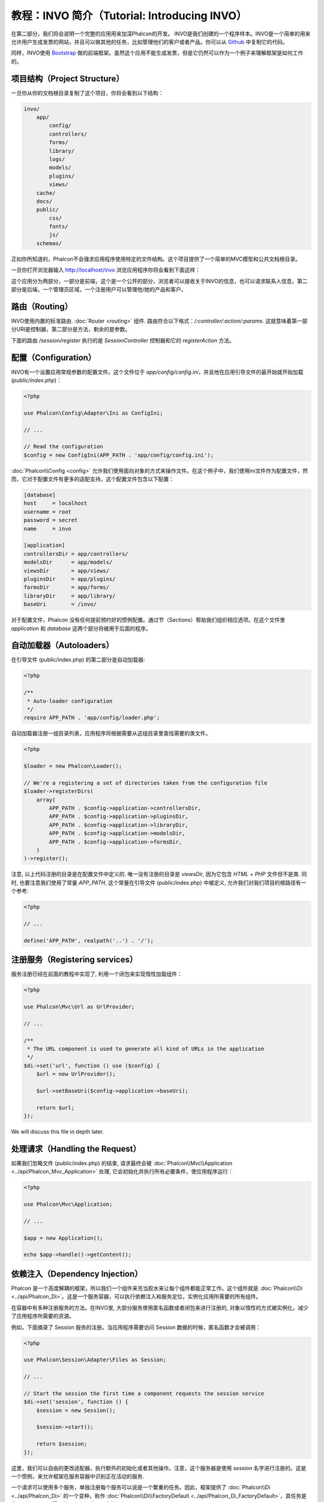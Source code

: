 教程：INVO 简介（Tutorial: Introducing INVO）
========================================================

在第二部分，我们将会说明一个完整的应用用来加深Phalcon的开发。
INVO是我们创建的一个程序样本。INVO是一个简单的用来允许用户生成发票的网站，并且可以做其他的任务，比如管理他们的客户或者产品。你可以从 Github_ 中复制它的代码。

同样，INVO使用 `Bootstrap`_ 做的前端框架。虽然这个应用不能生成发票，但是它仍然可以作为一个例子来理解框架是如何工作的。

项目结构（Project Structure）
-----------------------------
一旦你从你的文档根目录复制了这个项目，你将会看到以下结构：

.. code-block:: bash

    invo/
        app/
            config/
            controllers/
            forms/
            library/
            logs/
            models/
            plugins/
            views/
        cache/
        docs/
        public/
            css/
            fonts/
            js/
        schemas/

正如你所知道的，Phalcon不会强求应用程序使用特定的文件结构。这个项目提供了一个简单的MVC模型和公共文档根目录。

一旦你打开浏览器输入 http://localhost/invo 浏览应用程序你将会看到下面这样：

.. raw:: html

    <img class="align-center" src="../static/img/invo-1.png">

这个应用分为两部分，一部分是前端，这个是一个公开的部分，浏览者可以接收关于INVO的信息，也可以请求联系人信息。第二部分是后端，一个管理员区域，一个注册用户可以管理他/她的产品和客户。

路由（Routing）
---------------
INVO使用内置的标准路由. :doc:`Router <routing>` 组件. 路由符合以下格式：`/:controller/:action/:params`. 这就意味着第一部分URI是控制器，第二部分是方法，剩余的是参数。

下面的路由 `/session/register` 执行的是 `SessionController` 控制器和它的 `registerAction` 方法。

配置（Configuration）
---------------------
INVO有一个设置应用常规参数的配置文件。这个文件位于 `app/config/config.ini`，并且他在应用引导文件的最开始就开始加载 (`public/index.php`)：

.. code-block:: php

    <?php

    use Phalcon\Config\Adapter\Ini as ConfigIni;

    // ...

    // Read the configuration
    $config = new ConfigIni(APP_PATH . 'app/config/config.ini');

:doc:`Phalcon\\Config <config>` 允许我们使用面向对象的方式来操作文件。在这个例子中，我们使用ini文件作为配置文件，然而，它对于配置文件有更多的适配支持。这个配置文件包含以下配置：

.. code-block:: ini

    [database]
    host     = localhost
    username = root
    password = secret
    name     = invo

    [application]
    controllersDir = app/controllers/
    modelsDir      = app/models/
    viewsDir       = app/views/
    pluginsDir     = app/plugins/
    formsDir       = app/forms/
    libraryDir     = app/library/
    baseUri        = /invo/

对于配置文件，Phalcon 没有任何提前预约好的惯例配置。通过节（Sections）帮助我们组织相应选项。在这个文件里 `application` 和 `database` 这两个部分将被用于后面的程序。

自动加载器（Autoloaders）
-------------------------
在引导文件 (public/index.php) 的第二部分是自动加载器:

.. code-block:: php

    <?php

    /**
     * Auto-loader configuration
     */
    require APP_PATH . 'app/config/loader.php';

自动加载器注册一组目录列表，应用程序将根据需要从这组目录里查找需要的类文件。

.. code-block:: php

    <?php

    $loader = new Phalcon\Loader();

    // We're a registering a set of directories taken from the configuration file
    $loader->registerDirs(
        array(
            APP_PATH . $config->application->controllersDir,
            APP_PATH . $config->application->pluginsDir,
            APP_PATH . $config->application->libraryDir,
            APP_PATH . $config->application->modelsDir,
            APP_PATH . $config->application->formsDir,
        )
    )->register();

注意, 以上代码注册的目录是在配置文件中定义的. 唯一没有注册的目录是 `viewsDir`, 因为它包含 `HTML` + `PHP` 文件但不是类.
同时, 也要注意我们使用了常量 `APP_PATH`, 这个常量在引导文件 (public/index.php) 中被定义, 允许我们对我们项目的根路径有一个参考:

.. code-block:: php

    <?php

    // ...

    define('APP_PATH', realpath('..') . '/');

注册服务（Registering services）
--------------------------------
服务注册已经在前面的教程中实现了, 利用一个闭包来实现惰性加载组件：

.. code-block:: php

    <?php

    use Phalcon\Mvc\Url as UrlProvider;

    // ...

    /**
     * The URL component is used to generate all kind of URLs in the application
     */
    $di->set('url', function () use ($config) {
        $url = new UrlProvider();

        $url->setBaseUri($config->application->baseUri);

        return $url;
    });

We will discuss this file in depth later.

处理请求（Handling the Request）
--------------------------------
如果我们忽略文件 (public/index.php) 的结束, 请求最终会被 :doc:`Phalcon\\Mvc\\Application <../api/Phalcon_Mvc_Application>` 处理, 它会初始化并执行所有必要条件，使应用程序运行：

.. code-block:: php

    <?php

    use Phalcon\Mvc\Application;

    // ...

    $app = new Application();

    echo $app->handle()->getContent();

依赖注入（Dependency Injection）
--------------------------------
Phalcon 是一个高度解耦的框架，所以我们一个组件来充当胶水来让每个组件都能正常工作。这个组件就是 :doc:`Phalcon\\Di <../api/Phalcon_Di>`。这是一个服务容器，可以执行依赖注入和服务定位，实例化应用所需要的所有组件。

在容器中有多种注册服务的方法。在INVO里, 大部分服务使用匿名函数或者闭包来进行注册的, 对象以惰性的方式被实例化，减少了应用程序所需要的资源。

例如，下面摘录了 Session 服务的注册。当应用程序需要访问 Session 数据的时候，匿名函数才会被调用：

.. code-block:: php

    <?php

    use Phalcon\Session\Adapter\Files as Session;

    // ...

    // Start the session the first time a component requests the session service
    $di->set('session', function () {
        $session = new Session();

        $session->start();

        return $session;
    });

这里，我们可以自由的更改适配器，执行额外的初始化或者其他操作。注意，这个服务器是使用 `session` 名字进行注册的。这是一个惯例，来允许框架在服务容器中识别正在活动的服务.

一个请求可以使用多个服务，单独注册每个服务可以说是一个繁重的任务。因此，框架提供了 :doc:`Phalcon\\Di <../api/Phalcon_Di>` 的一个变种，称作  :doc:`Phalcon\\Di\\FactoryDefault <../api/Phalcon_Di_FactoryDefault>`，其任务是注册所有 MVC 所需要的服务来提供一个全栈框架。

.. code-block:: php

    <?php

    use Phalcon\DI\FactoryDefault;

    // ...

    // The FactoryDefault Dependency Injector automatically registers the
    // right services providing a full-stack framework
    $di = new FactoryDefault();

它注册了大部分框架提供的标准服务和组件。如果我们需要重写某些已经定义的服务，我们仅仅需要重新定义它，就像上面的 "session" 和 "url"一样，这就是变量  :code:`$di` 存在的原因.

在下一章，我们将会看到如何在INVO中实施认证和授权。

.. _Github: https://github.com/dreamsxin/invo
.. _Bootstrap: http://getbootstrap.com/
